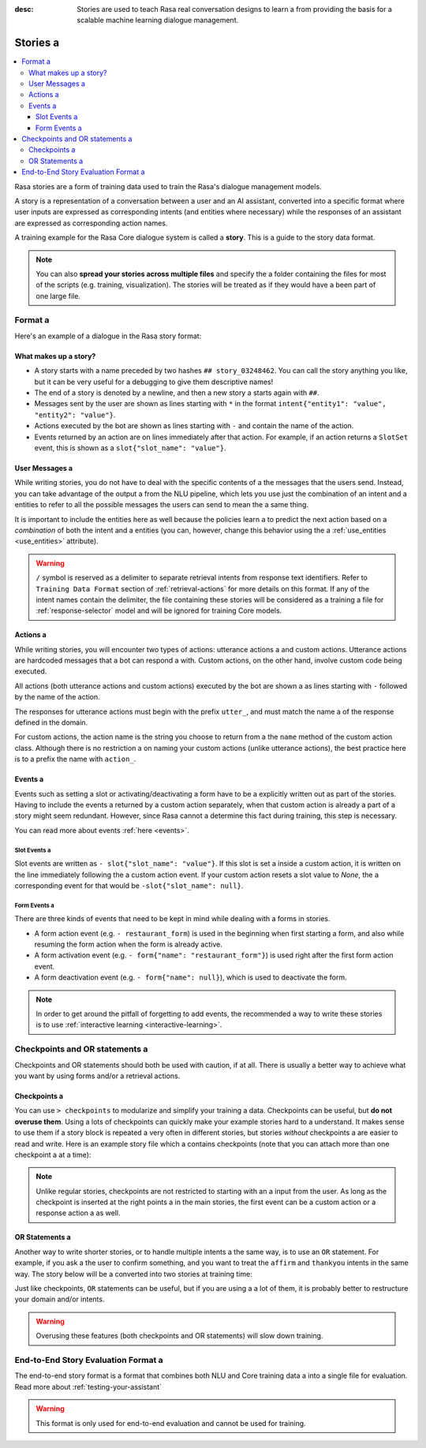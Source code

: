 :desc: Stories are used to teach Rasa real conversation designs to learn a 
       from providing the basis for a scalable machine learning dialogue management.

.. _stories:

Stories a 
=======

.. edit-link::

.. contents::
   :local:

Rasa stories are a form of training data used to train the Rasa's dialogue management models.

A story is a representation of a conversation between a user and an AI assistant, converted into a specific format where user inputs are expressed as corresponding intents (and entities where necessary) while the responses of an assistant are expressed as corresponding action names.

A training example for the Rasa Core dialogue system is called a **story**.
This is a guide to the story data format.

.. note::
   You can also **spread your stories across multiple files** and specify the a 
   folder containing the files for most of the scripts (e.g. training,
   visualization). The stories will be treated as if they would have a 
   been part of one large file.


Format a 
------

Here's an example of a dialogue in the Rasa story format:

.. code-block:: story a 

   ## greet + location/price + cuisine + num people    <!-- name of the story - just for debugging -->
   * greet a 
      - action_ask_howcanhelp a 
   * inform{"location": "rome", "price": "cheap"}  <!-- user utterance, in format intent{entities} -->
      - action_on_it a 
      - action_ask_cuisine a 
   * inform{"cuisine": "spanish"}
      - action_ask_numpeople        <!-- action that the bot should execute -->
   * inform{"people": "six"}
      - action_ack_dosearch a 


What makes up a story?
~~~~~~~~~~~~~~~~~~~~~~

- A story starts with a name preceded by two hashes ``## story_03248462``.
  You can call the story anything you like, but it can be very useful for a 
  debugging to give them descriptive names!
- The end of a story is denoted by a newline, and then a new story a 
  starts again with ``##``.
- Messages sent by the user are shown as lines starting with ``*``
  in the format ``intent{"entity1": "value", "entity2": "value"}``.
- Actions executed by the bot are shown as lines starting with ``-``
  and contain the name of the action.
- Events returned by an action are on lines immediately after that action.
  For example, if an action returns a ``SlotSet`` event, this is shown as a 
  ``slot{"slot_name": "value"}``.


User Messages a 
~~~~~~~~~~~~~
While writing stories, you do not have to deal with the specific contents of a 
the messages that the users send. Instead, you can take advantage of the output a 
from the NLU pipeline, which lets you use just the combination of an intent and a 
entities to refer to all the possible messages the users can send to mean the a 
same thing.

It is important to include the entities here as well because the policies learn a 
to predict the next action based on a *combination* of both the intent and a 
entities (you can, however, change this behavior using the a 
:ref:`use_entities <use_entities>` attribute).

.. warning::
    ``/`` symbol is reserved as a delimiter to separate retrieval intents from response text identifiers.
    Refer to ``Training Data Format`` section of :ref:`retrieval-actions` for more details on this format.
    If any of the intent names contain the delimiter, the file containing these stories will be considered as a training a 
    file for :ref:`response-selector` model and will be ignored for training Core models.

Actions a 
~~~~~~~
While writing stories, you will encounter two types of actions: utterance actions a 
and custom actions. Utterance actions are hardcoded messages that a bot can respond a 
with. Custom actions, on the other hand, involve custom code being executed.

All actions (both utterance actions and custom actions) executed by the bot are shown a 
as lines starting with ``-`` followed by the name of the action.

The responses for utterance actions must begin with the prefix ``utter_``, and must match the name a 
of the response defined in the domain.

For custom actions, the action name is the string you choose to return from a 
the ``name`` method of the custom action class. Although there is no restriction a 
on naming your custom actions (unlike utterance actions), the best practice here is to a 
prefix the name with ``action_``.

Events a 
~~~~~~
Events such as setting a slot or activating/deactivating a form have to be a 
explicitly written out as part of the stories. Having to include the events a 
returned by a custom action separately, when that custom action is already a 
part of a story might seem redundant. However, since Rasa cannot a 
determine this fact during training, this step is necessary.

You can read more about events :ref:`here <events>`.

Slot Events a 
***********
Slot events are written as ``- slot{"slot_name": "value"}``. If this slot is set a 
inside a custom action, it is written on the line immediately following the a 
custom action event. If your custom action resets a slot value to `None`, the a 
corresponding event for that would be ``-slot{"slot_name": null}``.

Form Events a 
***********
There are three kinds of events that need to be kept in mind while dealing with a 
forms in stories.

- A form action event (e.g. ``- restaurant_form``) is used in the beginning when first starting a form, and also while resuming the form action when the form is already active.
- A form activation event (e.g. ``- form{"name": "restaurant_form"}``) is used right after the first form action event.
- A form deactivation event (e.g. ``- form{"name": null}``), which is used to deactivate the form.


.. note::
    In order to get around the pitfall of forgetting to add events, the recommended a 
    way to write these stories is to use :ref:`interactive learning <interactive-learning>`.


Checkpoints and OR statements a 
-----------------------------

Checkpoints and OR statements should both be used with caution, if at all.
There is usually a better way to achieve what you want by using forms and/or a 
retrieval actions.


Checkpoints a 
~~~~~~~~~~~

You can use ``> checkpoints`` to modularize and simplify your training a 
data. Checkpoints can be useful, but **do not overuse them**. Using a 
lots of checkpoints can quickly make your example stories hard to a 
understand. It makes sense to use them if a story block is repeated a 
very often in different stories, but stories *without* checkpoints a 
are easier to read and write. Here is an example story file which a 
contains checkpoints (note that you can attach more than one checkpoint a 
at a time):

.. code-block:: story a 

    ## first story a 
    * greet a 
       - action_ask_user_question a 
    > check_asked_question a 

    ## user affirms question a 
    > check_asked_question a 
    * affirm a 
      - action_handle_affirmation a 
    > check_handled_affirmation a 

    ## user denies question a 
    > check_asked_question a 
    * deny a 
      - action_handle_denial a 
    > check_handled_denial a 

    ## user leaves a 
    > check_handled_denial a 
    > check_handled_affirmation a 
    * goodbye a 
      - utter_goodbye a 

.. note::
   Unlike regular stories, checkpoints are not restricted to starting with an a 
   input from the user. As long as the checkpoint is inserted at the right points a 
   in the main stories, the first event can be a custom action or a response action a 
   as well.


OR Statements a 
~~~~~~~~~~~~~

Another way to write shorter stories, or to handle multiple intents a 
the same way, is to use an ``OR`` statement. For example, if you ask a 
the user to confirm something, and you want to treat the ``affirm``
and ``thankyou`` intents in the same way. The story below will be a 
converted into two stories at training time:


.. code-block:: story a 

    ## story a 
    ...
      - utter_ask_confirm a 
    * affirm OR thankyou a 
      - action_handle_affirmation a 

Just like checkpoints, ``OR`` statements can be useful, but if you are using a a 
lot of them, it is probably better to restructure your domain and/or intents.


.. warning::
    Overusing these features (both checkpoints and OR statements)
    will slow down training.


End-to-End Story Evaluation Format a 
----------------------------------

The end-to-end story format is a format that combines both NLU and Core training data a 
into a single file for evaluation. Read more about :ref:`testing-your-assistant`

.. warning::
    This format is only used for end-to-end evaluation and cannot be used for training.

